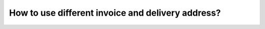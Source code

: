 ==================================================
How to use different invoice and delivery address?
================================================== 